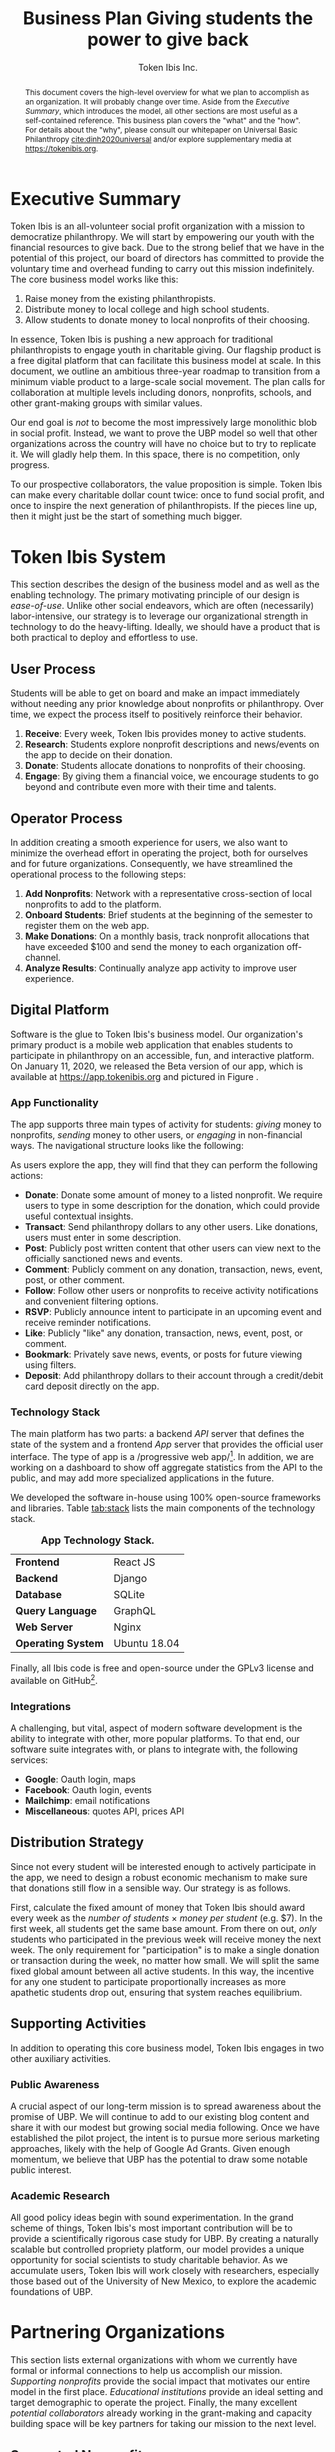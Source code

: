 #+TITLE: Business Plan \linebreak \linebreak \large Giving students the power to give back
#+AUTHOR: Token Ibis Inc.
#+OPTIONS: title:nil toc:nil

#+LATEX_CLASS: custom
#+LATEX_HEADER: \hypersetup{hidelinks}
#+LATEX_HEADER: \usepackage{dirtree}
#+LATEX_HEADER: \usepackage{parskip}
#+LATEX_HEADER: \usepackage{wrapfig}
#+LATEX_HEADER: \usepackage{tikz}
#+LATEX_HEADER: \usepackage{subcaption}

#+LATEX_HEADER: \usepackage{draftwatermark}
#+LATEX_HEADER: \SetWatermarkText{\textbf{DRAFT}}
#+LATEX_HEADER: \SetWatermarkScale{1}

#+BEGIN_EXPORT latex
\renewcommand{\abstractname}{\Large Executive Summary}
\newcommand{\avatar}[3]{
  \vspace{0.5em}
  \tikz\node[
    circle,draw,minimum size=0.8cm,path
    picture={\node at (path picture bounding
      box.center){\includegraphics[width=0.8cm]{#1}};}]{};
  \hfill
  \begin{minipage}
              {\dimexpr\textwidth/5*2}\textbf{#2}:
              #3\xdef\tpd{\the\prevdepth}
  \end{minipage}
}
#+END_EXPORT

#+BEGIN_abstract
This document covers the high-level overview for what we plan to accomplish as an organization.
It will probably change over time.
Aside from the /Executive Summary/, which introduces the model, all other sections are most useful as a self-contained reference.
This business plan covers the "what" and the "how".
For details about the "why", please consult our whitepaper on Universal Basic Philanthropy [[cite:dinh2020universal]] and/or explore supplementary media at https://tokenibis.org.
#+END_abstract

#+LATEX: \maketitle
#+LATEX: \tableofcontents

* Executive Summary
Token Ibis is an all-volunteer social profit organization with a mission to democratize philanthropy.
We will start by empowering our youth with the financial resources to give back.
Due to the strong belief that we have in the potential of this project, our board of directors has committed to provide the voluntary time and overhead funding to carry out this mission indefinitely.
The core business model works like this:

1. Raise money from the existing philanthropists.
2. Distribute money to local college and high school students.
3. Allow students to donate money to local nonprofits of their choosing.

[[./figures/flow.png]]

In essence, Token Ibis is pushing a new approach for traditional philanthropists to engage youth in charitable giving.
Our flagship product is a free digital platform that can facilitate this business model at scale.
In this document, we outline an ambitious three-year roadmap to transition from a minimum viable product to a large-scale social movement.
The plan calls for collaboration at multiple levels including donors, nonprofits, schools, and other grant-making groups with similar values.

Our end goal is /not/ to become the most impressively large monolithic blob in social profit.
Instead, we want to prove the UBP model so well that other organizations across the country will have no choice but to try to replicate it. 
We will gladly help them.
In this space, there is no competition, only progress.

To our prospective collaborators, the value proposition is simple.
Token Ibis can make every charitable dollar count twice: once to fund social profit, and once to inspire the next generation of philanthropists.
If the pieces line up, then it might just be the start of something much bigger.

* Token Ibis System
This section describes the design of the business model and as well as the enabling technology.
The primary motivating principle of our design is /ease-of-use/.
Unlike other social endeavors, which are often (necessarily) labor-intensive, our strategy is to leverage our organizational strength in technology to do the heavy-lifting.
Ideally, we should have a product that is both practical to deploy and effortless to use.

** User Process
Students will be able to get on board and make an impact immediately without needing any prior knowledge about nonprofits or philanthropy.
Over time, we expect the process itself to positively reinforce their behavior.

1. *Receive*: Every week, Token Ibis provides money to active students.
2. *Research*: Students explore nonprofit descriptions and news/events on the app to decide on their donation.
3. *Donate*: Students allocate donations to nonprofits of their choosing.
4. *Engage*: By giving them a financial voice, we encourage students
   to go beyond and contribute even more with their time and talents.

** Operator Process
In addition creating a smooth experience for users, we also want to minimize the overhead effort in operating the project, both for ourselves and for future organizations.
Consequently, we have streamlined the operational process to the following steps:

1. *Add Nonprofits*: Network with a representative cross-section of local nonprofits to add to the platform.
2. *Onboard Students*: Brief students at the beginning of the semester to register them on the web app.
3. *Make Donations*: On a monthly basis, track nonprofit allocations that have exceeded $100 and send the money to each organization off-channel.
4. *Analyze Results*: Continually analyze app activity to improve user experience.

** Digital Platform
Software is the glue to Token Ibis's business model.
Our organization's primary product is a mobile web application that enables students to participate in philanthropy on an accessible, fun, and interactive platform.
On January 11, 2020, we released the Beta version of our app, which is available at https://app.tokenibis.org and pictured in Figure \ref{fig:screenshots}.

#+BEGIN_EXPORT latex
\begin{figure*}[t] \centering
  \begin{subfigure}[t]{0.18\textwidth} \centering
    \includegraphics[clip, width=1.0\textwidth]{figures/screenshots/home}
  \end{subfigure}
  \begin{subfigure}[t]{0.18\textwidth} \centering
    \includegraphics[clip, width=1.0\textwidth]{figures/screenshots/nonprofit}
  \end{subfigure}
  \begin{subfigure}[t]{0.18\textwidth} \centering
    \includegraphics[clip, width=1.0\textwidth]{figures/screenshots/transfer}
  \end{subfigure}
  \begin{subfigure}[t]{0.18\textwidth} \centering
    \includegraphics[clip, width=1.0\textwidth]{figures/screenshots/transaction}
  \end{subfigure}
  \begin{subfigure}[t]{0.18\textwidth} \centering
    \includegraphics[clip, width=1.0\textwidth]{figures/screenshots/event}
  \end{subfigure}
  \caption{\textbf{Screenshots of the working prototype.} From left to right: (1) Home Page, (2) Nonprofit List, (3) Donate Action (4) Transaction View (5) Event View.}
  \label{fig:screenshots}
\end{figure*}
#+END_EXPORT

*** App Functionality
The app supports three main types of activity for students: /giving/ money to nonprofits, /sending/ money to other users, or /engaging/ in non-financial ways.
The navigational structure looks like the following:

#+BEGIN_EXPORT latex
\begin{minipage}{\textwidth}
\dirtree{%
.1 Home.
.2 Give.
.3 Nonprofits.
.3 Donations.
.2 Send.
.3 People.
.3 Transactions.
.2 Engage.
.3 News.
.3 Events.
.3 Posts.
}
\end{minipage}
#+END_EXPORT

As users explore the app, they will find that they can perform the following actions:

- *Donate*: Donate some amount of money to a listed nonprofit. We require users to type in some description for the donation, which could provide useful contextual insights.
- *Transact*: Send philanthropy dollars to any other users. Like donations, users must enter in some description.
- *Post*: Publicly post written content that other users can view next to the officially sanctioned news and events.
- *Comment*: Publicly comment on any donation, transaction, news, event, post, or other comment.
- *Follow*: Follow other users or nonprofits to receive activity notifications and convenient filtering options.
- *RSVP*: Publicly announce intent to participate in an upcoming event and receive reminder notifications.
- *Like*: Publicly "like" any donation, transaction, news, event, post, or comment.
- *Bookmark*: Privately save news, events, or posts for future viewing using filters.
- *Deposit*: Add philanthropy dollars to their account through a credit/debit card deposit directly on the app.
 
*** Technology Stack
The main platform has two parts: a backend /API/ server that defines the state of the system and a frontend /App/ server that provides the official user interface. The type of app is a /progressive web app/\footnote{A progressive web app is a fairly new type of app which is accessible via a web browser but has the look and feel for a native mobile application}.
In addition, we are working on a dashboard to show off aggregate statistics from the API to the public, and may add more specialized applications in the future.

We developed the software in-house using 100% open-source frameworks and libraries.
Table [[tab:stack]] lists the main components of the technology stack.

#+name: tab:stack
#+CAPTION: *App Technology Stack.*
|--------------------+--------------|
| *Frontend*         | React JS     |
| *Backend*          | Django       |
| *Database*         | SQLite       |
| *Query Language*   | GraphQL      |
| *Web Server*       | Nginx        |
| *Operating System* | Ubuntu 18.04 |
|--------------------+--------------|

Finally, all Ibis code is free and open-source under the GPLv3 license and available on GitHub\footnote{https://github.com/Tokenibis}.

*** Integrations
A challenging, but vital, aspect of modern software development is the ability to integrate with other, more popular platforms.
To that end, our software suite integrates with, or plans to integrate with, the following services:

- *Google*: Oauth login, maps
- *Facebook*: Oauth login, events
- *Mailchimp*: email notifications
- *Miscellaneous*: quotes API, prices API

** Distribution Strategy
Since not every student will be interested enough to actively participate in the app, we need to design a robust economic mechanism to make sure that donations still flow in a sensible way.
Our strategy is as follows.

First, calculate the fixed amount of money that Token Ibis should award every week as the /number of students/ \times /money per student/ (e.g. $7).
In the first week, all students get the same base amount.
From there on out, /only/ students who participated in the previous week will receive money the next week.
The only requirement for "participation" is to make a single donation or transaction during the week, no matter how small.
We will split the same fixed global amount between all active students.
In this way, the incentive for any one student to participate proportionally increases as more apathetic students drop out, ensuring that system reaches equilibrium.

** Supporting Activities
In addition to operating this core business model, Token Ibis engages in two other auxiliary activities.

*** Public Awareness
A crucial aspect of our long-term mission is to spread awareness about the promise of UBP.
We will continue to add to our existing blog content and share it with our modest but growing social media following.
Once we have established the pilot project, the intent is to pursue more serious marketing approaches, likely with the help of Google Ad Grants.
Given enough momentum, we believe that UBP has the potential to draw some notable public interest.

*** Academic Research 
All good policy ideas begin with sound experimentation.
In the grand scheme of things, Token Ibis's most important contribution will be to provide a scientifically rigorous case study for UBP.
By creating a naturally scalable but controlled propriety platform, our model provides a unique opportunity for social scientists to study charitable behavior.
As we accumulate users, Token Ibis will work closely with researchers, especially those based out of the University of New Mexico, to explore the academic foundations of UBP. 

* Partnering Organizations
This section lists external organizations with whom we currently have formal
or informal connections to help us accomplish our mission.
/Supporting nonprofits/ provide the social impact that motivates our entire model in the first place.
/Educational institutions/ provide an ideal setting and target demographic to operate the project.
Finally, the many excellent /potential collaborators/ already working in the grant-making and capacity building space will be key partners for taking our mission to the next level.

** Supported Nonprofits
In addition to creating the social impact that justifies our model, these partners provide an invaluable connection for synergistic marketing, fundraising, and knowledge-sharing.
The following list shows the organizations that we are already working with.
For each of the them, we maintain at least one contact who is familiar with our mission.

#+BEGIN_EXPORT latex
\avatar{figures/avatars/agora}{Agora Crisis Center}{A UNM-based, student-run crisis call center for all individuals seeking support.
Also provides access to a highly engaged target volunteer population.}

\avatar{figures/avatars/cthf}{Carrie Tingley Hospital Foundation}{A support organization for patients and families of the Carrie Tingley Hospital.
Provides presence in disabilities and children's services.}

\avatar{figures/avatars/fvdo}{Friends of Valle De Oro}{A support organization for the Valle De Oro Wildlife Refuge.
Provides presence in environmental conservation for an up-and-coming new project.}

\avatar{figures/avatars/nmhim}{Holocaust \& Intolerance Museum of NM}{Combats hate through the perspective of the Holocaust and other atrocities.
Provides a presence in educational outreach.}

\avatar{figures/avatars/keshet}{Keshet Dance and Center for the Arts}{Serves vulnerable populations and offers support for the local arts community.
Provides presence in arts and economic development.}

\avatar{figures/avatars/dreamcenter}{New Mexico Dream Center}{Serves homeless youth, especially those who may have experienced sex trafficking.
Also provides a presence in the faith-based giving community.}

\avatar{figures/avatars/rcccnm}{Rape Crisis Center of Central New Mexico}{A multi-faceted service for supporting victims of sexual assault and rape.
Provides presence in victim services.}

\avatar{figures/avatars/readwest}{ReadWest Adult Literacy}{A single-program organization which offers literacy tutoring for adults.
Also provides presence into the Rio Rancho community.}

\avatar{figures/avatars/saranam}{Saranam LLC}{A long-term program for families experiencing homelessness.
Provides presence in homelessness with a uniquely comprehensive and outcome-oriented approach.}

\avatar{figures/avatars/oneabq}{OneAlbuquerque Housing Fund}{A city-based program for providing immediate help to individuals experiencing homelessness.
Provides an interface with municipal government.}
#+END_EXPORT

We plan to grow this list as we secure more funding and partnerships with educational institutions.
Eligible organizations must:

- Have active 501(c)(3) status
- Be headquartered in the greater ABQ area
- Have been vetted by a trusted 3rd-party organizations such as the United Way, the ABQ Foundation, the city of ABQ, or the UNM Foundation.
- Refrain from engaging in significant political advocacy
- Satisfy UWCNM's Social Action and Non-discrimination Policies for non-controversial and non-discriminatory behavior.

Beyond these minimum requirements, we also strive to create a well-balanced and engaging portfolio of nonprofits for our students.
  We plan to put together an advisory board of community members to make these decisions going forward.

** Educational Institutions
In order to limit the population to manageable scope, Ibis will our launch the pilot program at UNM.
Moving forward, expansion to CNM and other colleges will depend primarily on funding.
Expansion to high school programs will depend on the level of interest and collaboration with administrators.

#+BEGIN_EXPORT latex
\avatar{figures/avatars/unm}{University of New Mexico}{UNM is the premier research university in the state. We have assessed the school's IT infrastructure to verify that we can use UNM email addresses as reliable form of identification for students. The Token Ibis team includes two UNM graduate students, and we expect that proximity to the institution will facilitate further collaboration with interested researchers.}
#+END_EXPORT

** Collaborators
In a typical for-profit business plan, this subsection might be called "competitors".
Instead, as a social profit organization, we hope to initiate collaboration when and wherever possible.
The following are organizations are working toward similar goals to increase participation in philanthropy.

#+BEGIN_EXPORT latex
\avatar{figures/avatars/abqinvolved}{Albuquerque Involved}{Like Token Ibis, Albuquerque Involved is a volunteer-run, board-funded initiative which aims to motivate individuals and families to give back.
We have been steadily building our relationship with ABQ Involved and have discussed collaborative projects in the very near future to advance our shared mission of democratizing philanthropy.}
#+END_EXPORT

# #+BEGIN_EXPORT latex
# \avatar{figures/avatars/unitedway}{United Way of Central New Mexico}{The UWCNM is a key player in the Albuquerque social profit sector due to both its grant-making capacity and extensive support network through initiatives such as the Center for Nonprofit Excellence, which we have used extensively.
# At Token Ibis, we are particularly interested building a collaboration with their community grant panel program.}

# \avatar{figures/avatars/abqcommunity}{Albuquerque Community Foundation}{The Albuquerque Community Foundation is another key player in the local funding landscape.
# Among numerous invaluable networking opportunities, we are interested in building our existing presence with the Future Fund, a program that targets philanthropic participation young professionals who are only slightly older than our own target demographic.}

# \avatar{figures/avatars/abqacademy}{Community Builders}{The Albuquerque Academy Community Builders is a summer program that allows participating students to learn about social profit and allocate real money through a mock foundation.
# Token Ibis aims to replicate some of the tremendous impact already demonstrated by the Community Builders program, only at a larger and more accessible scale. \textbf{\emph{No contact initiated yet.}}}
# #+END_EXPORT

* Roadmap
This section outlines our vision for how progress will unfold.
Our first task is to create a series of growing deployments to prove the efficacy of the UBP model.
However, we hope that the work we do now will soon contribute to a much larger movement.
For that to happen, it's not enough for Token Ibis to grow larger as an organization.
Instead, our job is to establish and disseminate a water-tight model that other communities can someday use to spark social profit across the world.

** Stage One: User Dynamics
In the first stage (Table [[tab:one]]), we will launch the first-ever pilot project for UBP in a small-scale but high-impact setting.
Although any UNM student is welcome to join, we expect that the population will self-select toward social-profit-inclined users (e.g. members of service-oriented student organizations).
This will allow us to observe the dynamics of UBP and philanthropy dollars with an ideal, dynamic, and non-exclusive population.
In the process, we hope to earn credibility and obtain anecdotal evidence for the importance of this work.

#+name: tab:one
#+CAPTION: *Year One Scope.*
|--------------+------------------|
| *Budget*     | \approx $50,000  |
| *Population* | \approx 150      |
| *Setting*    | UNM              |
| *Goal*       | Anecdotal Impact |
|--------------+------------------|

*** Transition
As the project unfolds, we will leverage our success to secure key donors and collaborators for the next stage.
In the meantime, this environment will provide the first opportunity to formalize the dynamics of UBP and understand its potential benefits.
We intend to publish these (primarily qualitative) results in an academic journal.

** Stage Two: System Dynamics
Armed with increased funding and collaborators, we will scale up the project to any interested education institution (Table [[tab:two]]).
Moreover, the scale of money flowing through this state should shed some light into the dynamics involving funders and nonprofits.
Our hope is that by aligning outreach with fundraising, organizations can more naturally engage a young and energetic community.
Whereas Stage One will demonstrate the UBP dynamics of individual users, Stage Two will enable us to understand how UBP can align economic incentives at a systematic level.

#+name: tab:two
#+CAPTION: *Year Two Scope.*
|--------------+----------------------|
| *Budget*     | >= $200,000          |
| *Population* | >= 600               |
| *Setting*    | UNM/CNM/High Schools |
| *Goal*       | Rigorous Analysis    |
|--------------+----------------------|

*** Transition
At this point, we should have an extremely clear idea about the strengths and weaknesses of the system.
In preparing for the next phase, Token Ibis will consolidate the business model and software into a "plug-and-play" package that any organization can deploy in their own communities.

** Stage Three+: Collective Movement
In the third phase (Table [[tab:three]]), Token Ibis will become a provider and consultant for "UBP-in-a-box".
Our mission is to enable communities around the world to set up their own local UBP projects.
Interested clients might include schools, municipalities, corporations, churches, or any other organization that has access to three resources:

- A source to fund donations.
- A community to allocate donations.
- A list of nonprofits to receive donations.

On our end, Token Ibis provides the following:

- Easily deployable software.
- Branding/marketing material.
- A theoretical umbrella for collaborative research.
- An network of interested community members.

Tech-savy organizations should be able to easily clone our servers into a standalone software service for their local UBP project.
For the others, we will provide consulting services to aid in the setup phase.

#+name: tab:three
#+CAPTION: *Year Three+ Scope.*
|--------------+---------------|
| *Budget*     | Unbounded     |
| *Population* | Unbounded     |
| *Setting*    | Anywhere      |
| *Goal*       | Mass Adoption |
|--------------+---------------|

*** Transition
If all goes well, UBP has now transitioned from a local pilot project into a mass movement.
Perhaps Token Ibis will be an active and well-respected voice in the national philanthropic scene.
Or, perhaps others will take over the mantle to push the idea of democratized philanthropy to far greater heights than we could have done ourselves.
Either way, we have succeeded.

* Revenue & Expenses
This section describes our fundraising requirements and costs.
The overview is simple: Token Ibis has next to overhead, so we are free to re-purpose all incoming donor money into philanthropy dollars for our students.

Table [[tab:operating]] shows Token Ibis's core operating costs.
Although we itemize these expenses for the sake of transparency, the intent is to show that our overall annual budget is essentially negligible.

#+name: tab:operating
#+CAPTION: *Annual Core Operating Costs.*
|--------------------+--------------|
| *Expense*          | *Cost ($)*   |
|--------------------+--------------|
| Stationary         |          300 |
| P.O. Box           |          170 |
| Computing Services |          150 |
| Membership Fees    |           50 |
| Filing Fees        |           25 |
| Other IT           |           10 |
|--------------------+--------------|
| Total              |          705 |
|--------------------+--------------|
#+TBLFM: @8$2=vsum(@2..@-1)

The one variable costs that we do not include in Table [[tab:operating]] is marketing.
Depending on the mission need, we might want to devote a large amount of effort and money to spreading awareness.
Any costly campaigns at of this type will occur at the discretion of the board members who are funding it.

* Impact Space
This section covers a broad overview of the "markets" that we care about.\footnote{Although Token Ibis intends to operate primarily in Albuquerque, due to the nature of the available data, most of the discussion in this section is about New Mexico as a whole.}
In particular, we want to understand the size of the community that we are working with using a number of recent reports that local research organizations have released.
The general narrative is this:

1. The nonprofit sector is a necessary and vibrant component of the local community.
2. There is plenty of philanthropic capacity in this state.
3. Our students are the best vehicle for pumping philanthropic dollars into the nonprofit sector.
 
** Nonprofits
The nonprofit sector is a staple of the New Mexican economy.
According to a report by UNM's Bureau of Business & Economic Research, New Mexico is home to 1,785 nonprofits employing 62,445 workers and contributing $3.22 billion to the state's GDP (3.2%) [[cite:nmag2018philanthropy]].
Figure [[fig:nonprofit]] plots employment numbers for the local nonprofit sector after removing the less donation-dependent organizations that are outside of our domain.

#+name: fig:nonprofit
#+CAPTION: *NM Nonprofit Employees by NTEE Sector.* From BBER's original report, we omitted the following NTEE codes: Healthcare, Recreation & Sports, Mutual Membership Benefit.
[[./figures/employment_categories.png]]

** Philanthropy
Next, we will discuss the two major sources of funding: foundations and individual giving.
The purpose of this overview is to understand where and how much funding Token Ibis can hope to obtain.

*** Foundations
From a 2018 report by the NM Association of Grantmaker's report, foundations spent \approx $177.1 million in New Mexico.
Of this amount, \approx 83% came from out-of-state.
In Figure [[fig:foundations]], we borrow a graphic that shows the 277 foundations in New Mexico broken down by their 2015 giving volume.

#+name: fig:foundations
#+CAPTION: *NM Foundations by Giving Range.*
[[./figures/foundation_ranges.png]]

*** Individuals
Giving USA, a yearly report on national charitable giving, indicates that individual giving as a whole tends to be much higher than foundational grantmaking [[cite:giving2019]].
This ratio seems to hold for New Mexico as well.
The latest IRS tax return data from 2017 reports $915 million in itemized charitable tax deductions [[cite:irs2017individual]].

The left axis of Figure [[fig:individual]] shows the total number of itemized tax returns at each income bracket in NM.
The right axis shows the average charitable deduction. 
Together, these two series gives us a useful idea about the capacity of prospective philanthropists at each bracket.

#+name: fig:individual
#+CAPTION: *Itemized Returns and Average Contributions by Income Bracket in NM.*
[[./figures/individual_brackets.png]]

Not all donors itemize their contributions.
Comparing the total national amount of charitable deductions with Giving USA's 2017 number for total individual donations indicates that about 10.6% of contributions do not show up on itemized tax returns.
Assuming this ratio also holds for NM, we would expect that the actual amount of individual giving is closer to $1.023 billion.

** Students
We would also like to have a good sense of the population of students in Albuquerque.
Based on the latest figures, UNM and CNM reports undergraduate enrollments of 14,865\footnote{https://oia.unm.edu/spring-2020-oer.pdf} and 24,442\footnote{https://www.cnm.edu/depts/opie/2017-18-fact-book}, respectively.
At the high school level, APS currently serves 23,045 in traditional public schools.
This number does not include students attending charter schools or private schools.

Based on APS's interactive dashboard, high school students attending traditional public schools are notably diverse and likely to come from low socioeconomic backgrounds [[cite:aps2020dashboard]].
Figure \ref{fig:demographics} displays some key demographics.

#+BEGIN_EXPORT latex
\begin{figure}[htbp] \centering
  \begin{subfigure}[t]{0.45\linewidth} \centering
    \includegraphics[trim={5cm 0 0 0}, clip, width=1.0\textwidth]{figures/student_lunch}
  \end{subfigure}
  \begin{subfigure}[t]{0.45\linewidth} \centering
    \includegraphics[trim={5cm 0 0 0}, clip, width=1.0\textwidth]{figures/student_ethnicity}
  \end{subfigure}
  \begin{subfigure}[t]{0.45\linewidth} \centering
    \includegraphics[trim={5cm 0 0 0}, clip, width=1.0\textwidth]{figures/student_disability}
  \end{subfigure}
  \begin{subfigure}[t]{0.45\linewidth} \centering
    \includegraphics[trim={5cm 0 0 0}, clip, width=1.0\textwidth]{figures/student_gender}
  \end{subfigure}
  \caption{\textbf{Select APS High School Student Demographics.}}
  \label{fig:demographics}
\end{figure}
#+END_EXPORT

Pundits inside and outside the nonprofit sector alike have long complained about the lack of diversity in philanthropy.
To us, UBP is far and away the most straightforward mechanism to fix this issue.

** Summary: The Price of Radical Ideas
One way to understand the logical end of our mission is to imagine a future in which every high school and college student in New Mexico can participate in Token Ibis's UBP program.
How different would our state look if we raised every single young adult with this mindset of social impact?
On the flip side, how much would that cost?
Figure [[fig:volume]] attempts to put this latter question into perspective.\footnote{"Other Giving" is an estimate derived from combining 2017 IRS tax returns and the Giving USA report for 2017. "All NM High Schools" is an estimate derived from census data at https://www.census.gov/quickfacts/NM where we conservatively assume that all students age 14-17 attend high school.}

#+name: fig:volume
#+CAPTION: *Philanthropic Capacity and UBP Cost Comparison.* The bars clustered on the left show philanthropic capacity while bars the clustered the right show the cost of UBP experiments for select student groups.
[[./figures/cost_volume.png]]

To fund UBP for the three largest colleges along with every high school student in the state, donors would only have to redirect 3.29% of their total giving.
This is a remarkably low number considering the impact it could have on an entire generation of young adults.

* Token Ibis Team
This section lists the individuals running Token Ibis.
We are fortunate to have already received so much help from numerous collaborators.
Moving forward, our Board of directors will provide the primarily labor with other satellite volunteers on retainer as needed.

We are always looking for more volunteers and experienced community members who are willing to provide an advisory role.

** Active Volunteers
All of our volunteers have deep roots in Albuquerque and are eager to contribute to its progress.

#+BEGIN_EXPORT latex
\avatar{./figures/avatars/tdinh}{Thien-Nam Dinh}{Thien-Nam is a computer science researcher at the Sandia Labs. In addition to software development, he is also heavily involved with networking in the local nonprofit community.}

\avatar{./figures/avatars/zdinh}{Zian Dinh}{Zian is a UNM graduate and current graphic designer at Amazon.
As a proud resident of Seattle, Zian hopes to be the first volunteer to bring Ibis to the bustling west coast.}

\avatar{./figures/avatars/dfrumkin}{Daniel Frumkin}{Daniel is a graduate of UNM.
Based in Prague, Daniel works as a freelance technical writer and cryptocurrency expert, bringing insights on marketing disruptive economic ideas.}

\avatar{./figures/avatars/jgrindell}{Jess Grindell}{Jess is our most recent UNM alumnus and prospective graduate student. Jess has worked extensively with schools and nonprofits in the area and helps with our off-hours outreach efforts.}

\avatar{./figures/avatars/jpham}{Jennifer Pham}{Jennifer is a student and soon-to-be optmetrist in Houston. She fell in love with Albuquerque on a recent externship and continues to support Token Ibis through social media posts and content editing.}

\avatar{./figures/avatars/zthompson}{Zachary Thompson}{Zach is a graduate of UNM.
As a professional software developer and graduate of UNM's MBA program, he brings expertise in both business and app development.}

#+END_EXPORT

#+CAPTION: *Albuquerque's Smallest Multi-national Corporation.*
[[./figures/volunteer_locations.png]]

** Motivation
Token Ibis will continue to be volunteer-run until there comes a time that this model becomes a bottle-neck.
In the meantime, it's much easier to fundraise when we can promise that 100% of the funds will eventually flow toward more established organizations.
So why do we do what we do?

The short answer is that a couple of us really want make an appearance on our favorite podcast someday\footnote{NPR's Planet Money and Joe Rogan are currently on the shortlist}.
The slightly longer answer is there is that there is a thrill that comes with being in the right place at the right time.
In the world of shameless idealism, there are radical ideas, and there are radical ideas that are actionable.
But every now and then, there are radical, actionable ideas where even failure is worthwhile.

If we succeed, then Albuquerque could become the center of a much larger discussion on the democratization of social profit.
If not, we’ll just have to commiserate with the hundreds of students that get empowered along the way.
The volunteers of Token Ibis are happy to take that bet, and we hope you will too.

* Funding Proposition
Token Ibis is seeking to secure $50,000 of funding for our first pilot project, which we tentatively intend to launch by August 2020 at UNM.

** Donation Tiers
We are deeply grateful for donors of all capacities and currently recognize seven different giving tiers listed in Table [[tab:tiers]].

#+name: tab:tiers
#+CAPTION: *Donation Tiers.*
|---------------+------------|
| Tier          | Amount ($) |
|---------------+------------|
| Ibis          |          1 |
| Hoatzin       |          4 |
| Kakapo        |         64 |
| Kagu          |        256 |
| Firgatebird   |       1024 |
| Tragopan      |       4092 |
| Secretarybird |      16384 |
|---------------+------------|

For contributions that do /not/ fit in exactly one of these levels, we can easily break down the gift into smaller chunks and honor every dollar at the appropriate bird denomination.
As you can see, each tier amount is a power of four, which is necessary for an important reason which we will describe next.

** Fractal Donor Recognition
At Token Ibis, we like to do just about everything a little bit differently.
One of our funner side projects is /fundraising fractals/: a graphical method to publicly thank contributors.
Figure \ref{fig:fractal} displays a fractal with real donations that we have secured.

#+BEGIN_EXPORT latex
\begin{figure*}[t] \centering
  \includegraphics[clip, width=0.7\textwidth]{figures/fractal}
  \caption{\textbf{Fundraising Fractal.}}
  \label{fig:fractal}
\end{figure*}
#+END_EXPORT

Fractals provide a mathematically precise way to show off our entire support base in one unified picture.
The visual has some interesting traits:

1. Triangle sizes proportionally represent contribution sizes, allowing us to properly recognize our most generous major donors.
2. Earlier contributions will always maintain their spot in the center of the growing image, allowing us to always remember our earliest supporters.
3. No matter how big or small, every contribution has a unique location in the fractal, allowing us to show that every single person has a role to play the world that we aim to build.

** Conclusion
Above all else, our bird-themed fractal system illustrates one final important point.
Token Ibis is not in the business of solving a single problem or fulfilling a single local need.
Our mission is to take a vision and grow it to much loftier heights.
This fun graphic allows us to immortalize every step of an exciting new journey.

At the beginning of this document, we promised that every dollar you donate will count twice: once to fund social profit, and once to inspire the next generation of philanthropists.
However, it won't just be our students that we can inspire.
Token Ibis is in the business of creating a world where social impact can belong to everyone.
With your help, we can start right here in the 505.

#+LATEX: \bibliographystyle{abbrv}
#+LATEX: \bibliography{references.bib}
